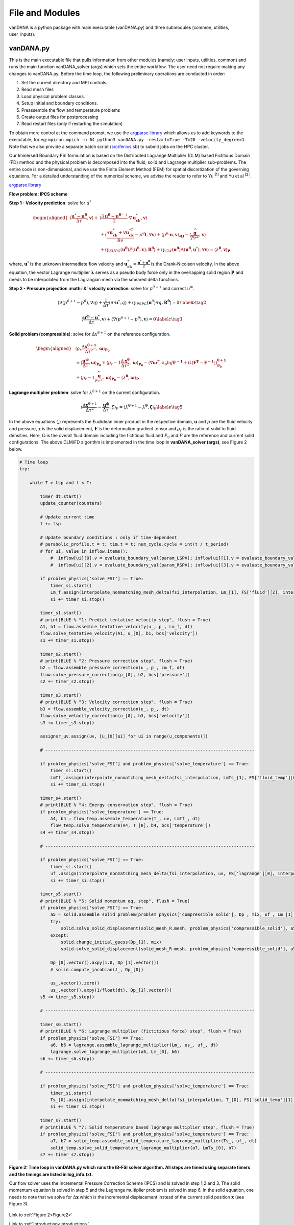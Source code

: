 .. title:: files_and_modules

.. _files_and_modules:

============
File and Modules
============

vanDANA is a python package with main executable (vanDANA.py) and three submodules (common, utilities, user_inputs).

vanDANA.py
==========

This is the main executable file that pulls information from other modules (namely: user inputs, utilities, common) and runs the main function vanDANA_solver (args) which sets the entire workflow. The user need not require making any changes to vanDANA.py. Before the time loop, the following preliminary operations are conducted in order:

#. Set the current directory and MPI controls.
#. Read mesh files
#. Load physical problem classes.
#. Setup initial and boundary conditions.
#. Preassemble the flow and temperature problems
#. Create output files for postprocessing
#. Read restart files (only if restarting the simulation)

To obtain more control at the command prompt, we use the `argparse library <https://docs.python.org/3/library/argparse.html>`__ which allows us to add keywords to the executable, for eg: ``mpirun.mpich -n 64 python3 vanDANA.py -restart=True -T=20 -velocity_degree=1``. Note that we also provide a separate batch script (`src/fenics.sb <https://github.com/patelte8/vanDANA/blob/IB-FSI/src/fenics.sb>`__) to submit jobs on the HPC cluster.

Our Immersed Boundary FSI formulation is based on the Distributed Lagrange Multiplier (DLM) based Fictitious Domain (FD) method and the physical problem is decomposed into the fluid, solid and Lagrange multiplier sub-problems. The entire code is non-dimensional, and we use the Finite Element Method (FEM) for spatial discretization of the governing equations. For a detailed understanding of the numerical scheme, we advise the reader to refer to Yu :sup:`[1]` and Yu et al :sup:`[2]`.

`argparse library <https://docs.python.org/3/library/argparse.html>`__

**Flow problem: IPCS scheme**

**Step 1 - Velocity prediction**: solve for :math:`u^{*}`

.. math::
  
  \begin{aligned}
  \left\langle\frac{\boldsymbol{u}^{*}-\boldsymbol{u}^{\boldsymbol{\theta}}}{\Delta \tau}, \boldsymbol{v}\right\rangle+ & \left\langle\frac{3 \boldsymbol{u}^{\boldsymbol{\theta}}-\boldsymbol{u}^{\boldsymbol{\theta}-1}}{2} \cdot \nabla \boldsymbol{u}_{\boldsymbol{c k}}^{*}, \boldsymbol{v}\right\rangle \\
  & +\left\langle\frac{\nabla \boldsymbol{u}_{\boldsymbol{c k}}^{*}+\nabla \boldsymbol{u}_{\boldsymbol{c k}}^{* T}}{R e}-p^{\theta} \boldsymbol{I}, \nabla \boldsymbol{v}\right\rangle+\left\langle p^{\theta} \cdot \boldsymbol{n}, \boldsymbol{v}\right\rangle_{\partial \boldsymbol{\Omega}}-\left\langle\frac{\widehat{\boldsymbol{g}}}{F r^{2}}, \boldsymbol{v}\right\rangle \\
  & +\left\langle\gamma_{S U P G}\left(\boldsymbol{u}^{\boldsymbol{\theta}}\right) P\left(\boldsymbol{u}^{\boldsymbol{\theta}}, \boldsymbol{v}\right), \boldsymbol{R}^{\boldsymbol{\theta}}\right\rangle+\left\langle\gamma_{C W}\left(\boldsymbol{u}^{\boldsymbol{\theta}}\right) \Lambda\left(\boldsymbol{u}^{\boldsymbol{\theta}}, \boldsymbol{u}^{*}\right), \nabla \boldsymbol{v}\right\rangle=\left\langle\lambda^{\boldsymbol{\theta}}, \boldsymbol{v}\right\rangle_{\boldsymbol{P}} 
  \end{aligned} 

  
where, :math:`\boldsymbol{u}^{*}` is the unknown intermediate flow velocity and :math:`\boldsymbol{u}_{\boldsymbol{c k}}^{*}=\frac{\boldsymbol{u}^{*}+\boldsymbol{u}^{\boldsymbol{\theta}}}{2}` is the Crank-Nicolson velocity. In the above equation, the vector Lagrange multiplier :math:`\boldsymbol{\lambda}` serves as a pseudo body force only in the overlapping solid region :math:`\boldsymbol{P}` and needs to be interpolated from the Lagrangian mesh via the smeared delta functions.

**Step 2 - Pressure projection :math:`\&` velocity correction**:
solve for :math:`p^{\theta+1}` and correct :math:`u^{\Phi}`.

.. math::

  \begin{gathered}
  \left\langle\nabla\left(p^{\theta+1}-p^{\theta}\right), \nabla q\right\rangle+\frac{1}{\Delta \tau}\left\langle\nabla \cdot \boldsymbol{u}^{*}, q\right\rangle+\left\langle\gamma_{P S P G}\left(\boldsymbol{u}^{\theta}\right) \nabla q, \boldsymbol{R}^{\boldsymbol{\theta}}\right\rangle=0 \end{gathered} \label{b}   \tag{2}


.. math::

  \begin{gathered}
  \left\langle\frac{\boldsymbol{u}^{\boldsymbol{\phi}}-\boldsymbol{u}^{*}}{\Delta \tau}, \boldsymbol{v}\right\rangle+\left\langle\nabla\left(p^{\theta+1}-p^{\theta}\right), \boldsymbol{v}\right\rangle=0
  \end{gathered} \label{c}   \tag{3}


**Solid problem (compressible)**: solve for :math:`\Delta x^{\theta+1}` on the reference configuration.

.. math::

  \begin{aligned}
  &\left\langle\rho_{r} \frac{\Delta \boldsymbol{x}^{\boldsymbol{\theta}+\mathbf{1}}}{\Delta \tau^{2}}, \boldsymbol{\omega}\right\rangle_{\boldsymbol{P}_{\mathbf{0}}} \\
  &=\left\langle\frac{\boldsymbol{u}^{\boldsymbol{\phi}}}{\Delta \tau}, \boldsymbol{\omega}\right\rangle_{\boldsymbol{P}_{\mathbf{0}}}+\left\langle\rho_{r}-1 \frac{\Delta \boldsymbol{x}^{\boldsymbol{\theta}}}{\Delta \tau^{2}}, \boldsymbol{\omega}\right\rangle_{\boldsymbol{P}_{\mathbf{0}}}-\left\langle\nabla \boldsymbol{\omega}^{T}, \lambda_{0} \ln J \boldsymbol{F}^{-\mathbf{1}}+G\left(\boldsymbol{F}^{\boldsymbol{T}}-\boldsymbol{F}^{-\mathbf{1}}\right)\right\rangle_{\mathbf{P}_{\mathbf{0}}}^{\boldsymbol{\theta}+\mathbf{1}} \\
  &+\left\langle\rho_{r}-1 \frac{\widehat{\boldsymbol{g}}}{F r^{2}}, \boldsymbol{\omega}\right\rangle_{\boldsymbol{P}_{\mathbf{0}}}-\left\langle\lambda^{\boldsymbol{\theta}}, \boldsymbol{\omega}\right\rangle_{\boldsymbol{P}}
  \end{aligned}

**Lagrange multiplier problem**: solve for :math:`\lambda^{\theta+1}` on the current configuration.

.. math::


  \left\langle\frac{\Delta \boldsymbol{x}^{\boldsymbol{\theta}+1}}{\Delta \tau^{2}}-\frac{\boldsymbol{u}^{\boldsymbol{\phi}}}{\Delta \tau}, \zeta\right\rangle_{P}=\left\langle\lambda^{\boldsymbol{\theta}+1}-\lambda^{\boldsymbol{\theta}}, \boldsymbol{\zeta}\right\rangle_{P} \label{e}   \tag{5}

In the above equations :math:`\langle`,\ :math:`\rangle` represents the Euclidean inner product in the respective domain, :math:`\boldsymbol{u}` and :math:`p` are the fluid velocity and pressure, :math:`\boldsymbol{x}` is the solid displacement, :math:`\boldsymbol{F}` is the deformation gradient tensor and :math:`\rho_{r}` is the ratio of solid to fluid densities. Here, :math:`\Omega` is the overall fluid domain including the fictitious fluid and :math:`P_{0}` and :math:`P` are the reference and current solid configurations. The above DLM/FD algorithm is implemented in the time loop in **vanDANA_solver (args)**, see Figure 2 below.

.. _Figure2:
.. code:: python

      # Time loop
      try:

          while T > tsp and t < T:
              
              timer_dt.start()
              update_counter(counters)

              # Update current time
              t += tsp   

              # Update boundary conditions : only if time-dependent
              # parabolic_profile.t = t; tim.t = t; num_cycle.cycle = int(t / t_period)     
              # for ui, value in inflow.items():     
                  #  inflow[ui][0].v = evaluate_boundary_val(param_LSPV); inflow[ui][1].v = evaluate_boundary_val(param_LIPV)
                  #  inflow[ui][2].v = evaluate_boundary_val(param_RSPV); inflow[ui][3].v = evaluate_boundary_val(param_RIPV)

              if problem_physics['solve_FSI'] == True:
                  timer_si.start()
                  Lm_f.assign(interpolate_nonmatching_mesh_delta(fsi_interpolation, Lm_[1], FS['fluid'][2], interpolation_fx, "F"))
                  si += timer_si.stop()
                  
              timer_s1.start()
              # print(BLUE % "1: Predict tentative velocity step", flush = True)
              A1, b1 = flow.assemble_tentative_velocity(u_, p_, Lm_f, dt)
              flow.solve_tentative_velocity(A1, u_[0], b1, bcs['velocity'])
              s1 += timer_s1.stop()

              timer_s2.start()
              # print(BLUE % "2: Pressure correction step", flush = True)
              b2 = flow.assemble_pressure_correction(u_, p_, Lm_f, dt)
              flow.solve_pressure_correction(p_[0], b2, bcs['pressure'])
              s2 += timer_s2.stop()

              timer_s3.start()
              # print(BLUE % "3: Velocity correction step", flush = True)
              b3 = flow.assemble_velocity_correction(u_, p_, dt)
              flow.solve_velocity_correction(u_[0], b3, bcs['velocity'])
              s3 += timer_s3.stop()

              assigner_uv.assign(uv, [u_[0][ui] for ui in range(u_components)])

              # --------------------------------------------------------------------------------- 

              if problem_physics['solve_FSI'] and problem_physics['solve_temperature'] == True:
                  timer_si.start()
                  LmTf_.assign(interpolate_nonmatching_mesh_delta(fsi_interpolation, LmTs_[1], FS['fluid_temp'][0], interpolation_fx, "F"))
                  si += timer_si.stop()

              timer_s4.start()
              # print(BLUE % "4: Energy conservation step", flush = True)
              if problem_physics['solve_temperature'] == True:
                  A4, b4 = flow_temp.assemble_temperature(T_, uv, LmTf_, dt)
                  flow_temp.solve_temperature(A4, T_[0], b4, bcs['temperature'])
              s4 += timer_s4.stop()	    

              # --------------------------------------------------------------------------------- 

              if problem_physics['solve_FSI'] == True:
                  timer_si.start()
                  uf_.assign(interpolate_nonmatching_mesh_delta(fsi_interpolation, uv, FS['lagrange'][0], interpolation_fx, "S"))
                  si += timer_si.stop()

              timer_s5.start()    
              # print(BLUE % "5: Solid momentum eq. step", flush = True)    
              if problem_physics['solve_FSI'] == True:    
                  a5 = solid.assemble_solid_problem(problem_physics['compressible_solid'], Dp_, mix, uf_, Lm_[1], dt)
                  try:
                      solid.solve_solid_displacement(solid_mesh_R.mesh, problem_physics['compressible_solid'], a5, Dp_[1], mix, ps_, p_[0], bcs['solid'])
                  except:
                      solid.change_initial_guess(Dp_[1], mix)	        		        	
                      solid.solve_solid_displacement(solid_mesh_R.mesh, problem_physics['compressible_solid'], a5, Dp_[1], mix, ps_, p_[0], bcs['solid'])

                  Dp_[0].vector().axpy(1.0, Dp_[1].vector())
                  # solid.compute_jacobian(J_, Dp_[0])

                  us_.vector().zero()
                  us_.vector().axpy(1/float(dt), Dp_[1].vector())
              s5 += timer_s5.stop()
              
              # --------------------------------------------------------------------------------- 

              timer_s6.start()
              # print(BLUE % "6: Lagrange multiplier (fictitious force) step", flush = True)
              if problem_physics['solve_FSI'] == True:
                  a6, b6 = lagrange.assemble_lagrange_multiplier(Lm_, us_, uf_, dt)
                  lagrange.solve_lagrange_multiplier(a6, Lm_[0], b6)
              s6 += timer_s6.stop()    

              # --------------------------------------------------------------------------------- 

              if problem_physics['solve_FSI'] and problem_physics['solve_temperature'] == True:
                  timer_si.start()
                  Ts_[0].assign(interpolate_nonmatching_mesh_delta(fsi_interpolation, T_[0], FS['solid_temp'][1], interpolation_fx, "S"))
                  si += timer_si.stop()

              timer_s7.start()
              # print(BLUE % "7: Solid temperature based lagrange multiplier step", flush = True)
              if problem_physics['solve_FSI'] and problem_physics['solve_temperature'] == True:
                  a7, b7 = solid_temp.assemble_solid_temperature_lagrange_multiplier(Ts_, uf_, dt)
                  solid_temp.solve_solid_temperature_lagrange_multiplier(a7, LmTs_[0], b7)
              s7 += timer_s7.stop()

**Figure 2: Time loop in vanDANA.py which runs the IB-FSI solver algorithm. All steps are timed using separate timers and the timings are listed in log_info.txt.**

Our flow solver uses the Incremental Pressure Correction Scheme (IPCS) and is solved in step 1,2 and 3. The solid momentum equation is solved in step 5 and the Lagrange multiplier problem is solved in step 6. In the solid equation, one needs to note that we solve for :math:`\Delta \boldsymbol{x}` which is the incremental displacement instead of the current solid position :math:`\boldsymbol{x}` (see Figure 3).

.. figure:: ../../figs/Picture1.png
   :width: 600px
   :align: center
   
.. figure:: ../../figs/turek_benchmark.gif
 :width: 600px
 :align: center

Link to :ref:`Figure 2<Figure2>`

Link to :ref:`Introduction<introduction>`
